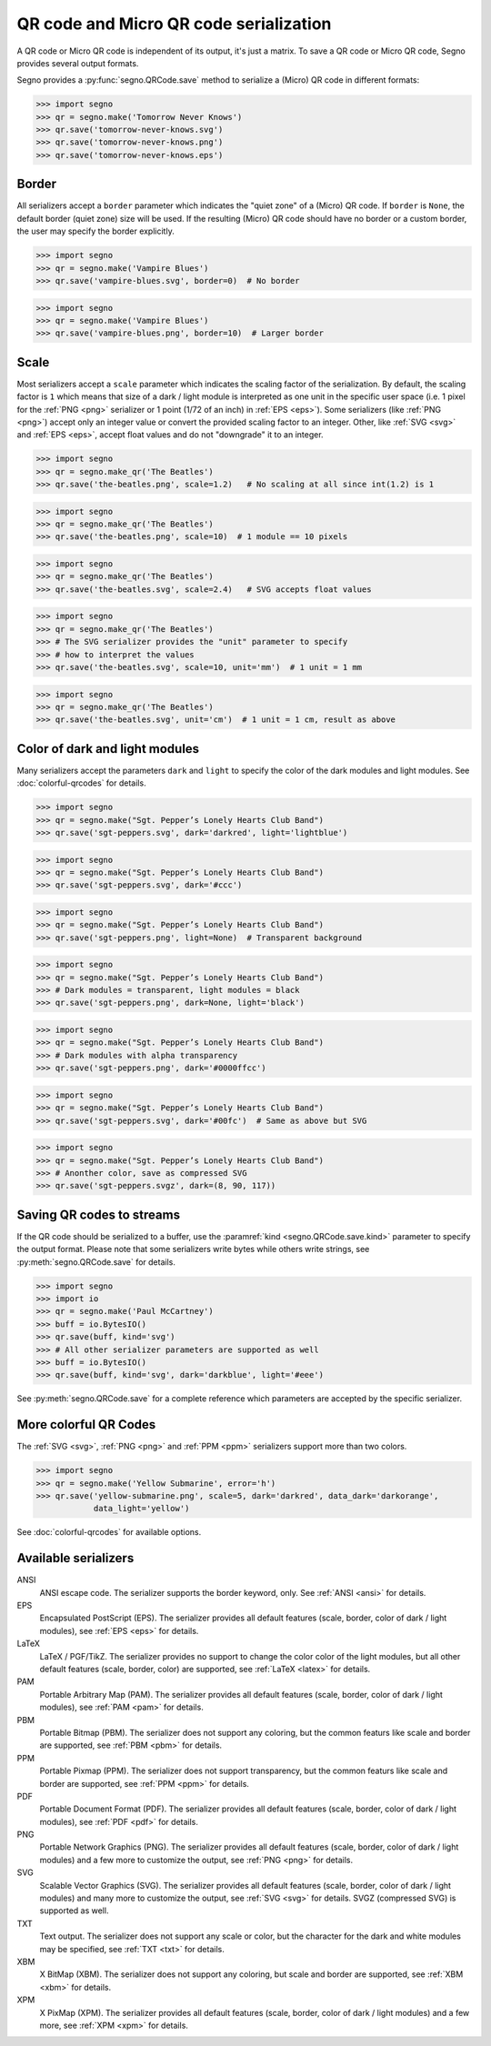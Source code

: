 QR code and Micro QR code serialization
=======================================

A QR code or Micro QR code is independent of its output, it's just a matrix.
To save a QR code or Micro QR code, Segno provides several output formats.

Segno provides a :py:func:`segno.QRCode.save` method to serialize a (Micro)
QR code in different formats:

.. code-block:: python

    >>> import segno
    >>> qr = segno.make('Tomorrow Never Knows')
    >>> qr.save('tomorrow-never-knows.svg')
    >>> qr.save('tomorrow-never-knows.png')
    >>> qr.save('tomorrow-never-knows.eps')


.. image:: _static/tomorrow-never-knows-2-q.png
    :alt: 2-Q QR code encoding "Tomorrow Never Knows"


Border
------

All serializers accept a ``border`` parameter which indicates the "quiet zone"
of a (Micro) QR code. If ``border`` is ``None``, the default border (quiet zone)
size will be used. If the resulting (Micro) QR code should have no border or
a custom border, the user may specify the border explicitly.

.. code-block:: python

    >>> import segno
    >>> qr = segno.make('Vampire Blues')
    >>> qr.save('vampire-blues.svg', border=0)  # No border

.. image:: _static/vampire-blues-m4-m-no-border.svg
    :alt: M4-M QR code encoding "Vampire Blues", quiet zone omitted


.. code-block:: python

    >>> import segno
    >>> qr = segno.make('Vampire Blues')
    >>> qr.save('vampire-blues.png', border=10)  # Larger border

.. image:: _static/vampire-blues-m4-m-border-10.png
    :alt: M4-M QR code encoding "Vampire Blues", quiet zone of 10


Scale
-----

Most serializers accept a ``scale`` parameter which indicates the scaling
factor of the serialization. By default, the scaling factor is ``1`` which means
that size of a dark / light module is interpreted as one unit in the specific
user space (i.e. 1 pixel for the :ref:`PNG <png>` serializer or
1 point (1/72 of an inch) in :ref:`EPS <eps>`). Some serializers
(like :ref:`PNG <png>`) accept only an integer value or convert the provided
scaling factor to an integer. Other, like :ref:`SVG <svg>` and :ref:`EPS <eps>`,
accept float values and do not "downgrade" it to an integer.

.. code-block:: python

    >>> import segno
    >>> qr = segno.make_qr('The Beatles')
    >>> qr.save('the-beatles.png', scale=1.2)   # No scaling at all since int(1.2) is 1

.. image:: _static/the-beatles-1-q-scale-1.png
    :alt: 1-Q QR code encoding "The Beatles"


.. code-block:: python

    >>> import segno
    >>> qr = segno.make_qr('The Beatles')
    >>> qr.save('the-beatles.png', scale=10)  # 1 module == 10 pixels

.. image:: _static/the-beatles-1-q-scale-10.png
    :alt: 1-Q QR code encoding "The Beatles"


.. code-block:: python

    >>> import segno
    >>> qr = segno.make_qr('The Beatles')
    >>> qr.save('the-beatles.svg', scale=2.4)   # SVG accepts float values

.. image:: _static/the-beatles-1-q-scale-2.4.svg
    :alt: 1-Q QR code encoding "The Beatles"


.. code-block:: python

    >>> import segno
    >>> qr = segno.make_qr('The Beatles')
    >>> # The SVG serializer provides the "unit" parameter to specify
    >>> # how to interpret the values
    >>> qr.save('the-beatles.svg', scale=10, unit='mm')  # 1 unit = 1 mm

.. image:: _static/the-beatles-1-q-scale-10-unit-mm.svg
    :alt: 1-Q QR code encoding "The Beatles"


.. code-block:: python

    >>> import segno
    >>> qr = segno.make_qr('The Beatles')
    >>> qr.save('the-beatles.svg', unit='cm')  # 1 unit = 1 cm, result as above

.. image:: _static/the-beatles-1-q-scale-1-unit-cm.svg
    :alt: 1-Q QR code encoding "The Beatles"


Color of dark and light modules
-------------------------------

Many serializers accept the parameters ``dark`` and ``light`` to specify
the color of the dark modules and light modules. See :doc:`colorful-qrcodes`
for details.

.. code-block:: python

    >>> import segno
    >>> qr = segno.make("Sgt. Pepper’s Lonely Hearts Club Band")
    >>> qr.save('sgt-peppers.svg', dark='darkred', light='lightblue')

.. image:: _static/sgt-peppers-dark_darkred-light_lightblue.svg
    :alt: 3-M QR code encoding "Sgt. Pepper’s Lonely Hearts Club Band"


.. code-block:: python

    >>> import segno
    >>> qr = segno.make("Sgt. Pepper’s Lonely Hearts Club Band")
    >>> qr.save('sgt-peppers.svg', dark='#ccc')

.. image:: _static/sgt-peppers-dark_685e5c.svg
    :alt: 3-M QR code encoding "Sgt. Pepper’s Lonely Hearts Club Band"


.. code-block:: python

    >>> import segno
    >>> qr = segno.make("Sgt. Pepper’s Lonely Hearts Club Band")
    >>> qr.save('sgt-peppers.png', light=None)  # Transparent background

.. image:: _static/sgt-peppers-light_transparent.png
    :alt: 3-M QR code encoding "Sgt. Pepper’s Lonely Hearts Club Band"


.. code-block:: python

    >>> import segno
    >>> qr = segno.make("Sgt. Pepper’s Lonely Hearts Club Band")
    >>> # Dark modules = transparent, light modules = black
    >>> qr.save('sgt-peppers.png', dark=None, light='black')

.. image:: _static/sgt-peppers-dark_transparent-light_black.png
    :alt: 3-M QR code encoding "Sgt. Pepper’s Lonely Hearts Club Band"


.. code-block:: python

    >>> import segno
    >>> qr = segno.make("Sgt. Pepper’s Lonely Hearts Club Band")
    >>> # Dark modules with alpha transparency
    >>> qr.save('sgt-peppers.png', dark='#0000ffcc')

.. image:: _static/sgt-peppers-dark_0000ffcc.png
    :alt: 3-M QR code encoding "Sgt. Pepper’s Lonely Hearts Club Band"


.. code-block:: python

    >>> import segno
    >>> qr = segno.make("Sgt. Pepper’s Lonely Hearts Club Band")
    >>> qr.save('sgt-peppers.svg', dark='#00fc')  # Same as above but SVG

.. image:: _static/sgt-peppers-dark_00fc.svg
    :alt: 3-M QR code encoding "Sgt. Pepper’s Lonely Hearts Club Band"


.. code-block:: python

    >>> import segno
    >>> qr = segno.make("Sgt. Pepper’s Lonely Hearts Club Band")
    >>> # Anonther color, save as compressed SVG
    >>> qr.save('sgt-peppers.svgz', dark=(8, 90, 117))

.. image:: _static/sgt-peppers-dark_890117.svg
    :alt: 3-M QR code encoding "Sgt. Pepper’s Lonely Hearts Club Band"


Saving QR codes to streams
--------------------------

If the QR code should be serialized to a buffer, use the
:paramref:`kind <segno.QRCode.save.kind>`  parameter to specify the output format.
Please note that some serializers write bytes while others write strings, see
:py:meth:`segno.QRCode.save` for details.

.. code-block:: python

    >>> import segno
    >>> import io
    >>> qr = segno.make('Paul McCartney')
    >>> buff = io.BytesIO()
    >>> qr.save(buff, kind='svg')
    >>> # All other serializer parameters are supported as well
    >>> buff = io.BytesIO()
    >>> qr.save(buff, kind='svg', dark='darkblue', light='#eee')

.. image:: _static/paul-mccartney.svg
    :alt: M4-L QR code encoding "Paul McCartney"


See :py:meth:`segno.QRCode.save` for a complete reference which parameters are
accepted by the specific serializer.


More colorful QR Codes
----------------------

The :ref:`SVG <svg>`, :ref:`PNG <png>` and :ref:`PPM <ppm>` serializers support
more than two colors.

.. code-block:: python

    >>> import segno
    >>> qr = segno.make('Yellow Submarine', error='h')
    >>> qr.save('yellow-submarine.png', scale=5, dark='darkred', data_dark='darkorange',
                data_light='yellow')

.. image:: _static/yellow-submarine.png
    :alt: Colorful 3-H QR code encoding "Yellow Submarine"

See :doc:`colorful-qrcodes` for available options.


.. _serializers:

Available serializers
---------------------

ANSI
    ANSI escape code. The serializer supports the border keyword, only.
    See :ref:`ANSI <ansi>` for details.

EPS
    Encapsulated PostScript (EPS). The serializer provides all default features
    (scale, border, color of dark / light modules), see :ref:`EPS <eps>` for details.

LaTeX
    LaTeX / PGF/TikZ. The serializer provides no support to change the color
    color of the light modules, but all other default features
    (scale, border, color) are supported, see :ref:`LaTeX <latex>` for details.

PAM
    Portable Arbitrary Map (PAM). The serializer provides all default features
    (scale, border, color of dark / light modules), see :ref:`PAM <pam>` for details.

PBM
    Portable Bitmap (PBM). The serializer does not support any coloring,
    but the common featurs like scale and border are supported, see :ref:`PBM <pbm>`
    for details.

PPM
    Portable Pixmap (PPM). The serializer does not support transparency,
    but the common featurs like scale and border are supported, see :ref:`PPM <ppm>`
    for details.

PDF
    Portable Document Format (PDF). The serializer provides all default features
    (scale, border, color of dark / light modules), see :ref:`PDF <pdf>` for details.

PNG
    Portable Network Graphics (PNG). The serializer provides all default features
    (scale, border, color of dark / light modules) and a few more to customize the
    output, see :ref:`PNG <png>` for details.

SVG
    Scalable Vector Graphics (SVG). The serializer provides all default features
    (scale, border, color of dark / light modules) and many more to customize the
    output, see :ref:`SVG <svg>` for details. SVGZ (compressed SVG) is supported
    as well.

TXT
    Text output. The serializer does not support any scale or color, but the
    character for the dark and white modules may be specified,
    see :ref:`TXT <txt>` for details.

XBM
    X BitMap (XBM). The serializer does not support any coloring, but scale
    and border are supported, see :ref:`XBM <xbm>` for details.

XPM
    X PixMap (XPM). The serializer provides all default features
    (scale, border, color of dark / light modules) and a few more, see
    :ref:`XPM <xpm>` for details.
